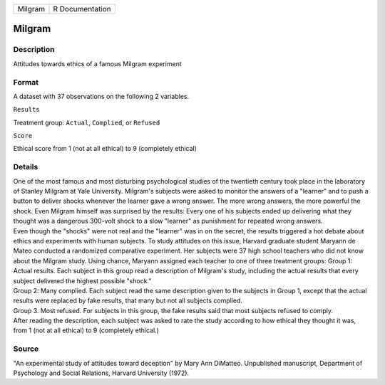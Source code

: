 +-----------+-------------------+
| Milgram   | R Documentation   |
+-----------+-------------------+

Milgram
-------

Description
~~~~~~~~~~~

Attitudes towards ethics of a famous Milgram experiment

Format
~~~~~~

A dataset with 37 observations on the following 2 variables.

``Results``

Treatment group: ``Actual``, ``Complied``, or ``Refused``

``Score``

Ethical score from 1 (not at all ethical) to 9 (completely ethical)

Details
~~~~~~~

| One of the most famous and most disturbing psychological studies of
  the twentieth century took place in the laboratory of Stanley Milgram
  at Yale University. Milgram's subjects were asked to monitor the
  answers of a "learner" and to push a button to deliver shocks whenever
  the learner gave a wrong answer. The more wrong answers, the more
  powerful the shock. Even Milgram himself was surprised by the results:
  Every one of his subjects ended up delivering what they thought was a
  dangerous 300-volt shock to a slow "learner" as punishment for
  repeated wrong answers.
| Even though the "shocks" were not real and the "learner" was in on the
  secret, the results triggered a hot debate about ethics and
  experiments with human subjects. To study attitudes on this issue,
  Harvard graduate student Maryann de Mateo conducted a randomized
  comparative experiment. Her subjects were 37 high school teachers who
  did not know about the Milgram study. Using chance, Maryann assigned
  each teacher to one of three treatment groups: Group 1: Actual
  results. Each subject in this group read a description of Milgram's
  study, including the actual results that every subject delivered the
  highest possible "shock."
| Group 2: Many complied. Each subject read the same description given
  to the subjects in Group 1, except that the actual results were
  replaced by fake results, that many but not all subjects complied.
| Group 3. Most refused. For subjects in this group, the fake results
  said that most subjects refused to comply.
| After reading the description, each subject was asked to rate the
  study according to how ethical they thought it was, from 1 (not at all
  ethical) to 9 (completely ethical.)

Source
~~~~~~

"An experimental study of attitudes toward deception" by Mary Ann
DiMatteo. Unpublished manuscript, Department of Psychology and Social
Relations, Harvard University (1972).
